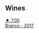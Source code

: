 
** Wines

#+begin_export html
<div class="flex-container">
  <a class="flex-item flex-item-left" href="/wines/e080c035-c2fa-412a-bce9-007a9ba98063.html">
    <img class="flex-bottle" src="/images/e0/80c035-c2fa-412a-bce9-007a9ba98063/2022-07-18-20-52-14-24597A98-119C-4834-8705-797EEF834D09-1-102-o@512.webp"></img>
    <section class="h">★ 7.00</section>
    <section class="h text-bolder">Branco - 2017</section>
  </a>

</div>
#+end_export
